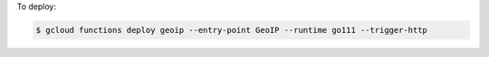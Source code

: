 To deploy:

.. sourcecode:: text

    $ gcloud functions deploy geoip --entry-point GeoIP --runtime go111 --trigger-http
